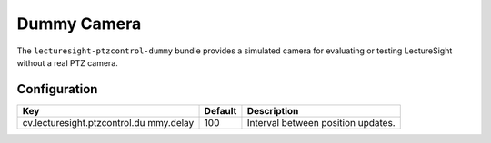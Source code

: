 Dummy Camera
============

The ``lecturesight-ptzcontrol-dummy`` bundle provides a simulated camera
for evaluating or testing LectureSight without a real PTZ camera.

Configuration
-------------

+-------------------------------+----------+-----------------------------------+
| Key                           | Default  | Description                       |
+===============================+==========+===================================+
| cv.lecturesight.ptzcontrol.du | 100      | Interval between position         |
| mmy.delay                     |          | updates.                          |
+-------------------------------+----------+-----------------------------------+
